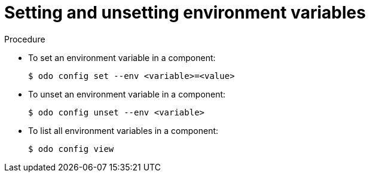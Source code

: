 // Module included in the following assemblies:
//
// *  cli_reference/developer_cli_odo/managing-environment-variables-in-odo.adoc

[id="setting-and-unsetting-environment-variables._{context}"]

= Setting and unsetting environment variables

.Procedure

* To set an environment variable in a component:
+
----
$ odo config set --env <variable>=<value>
----

* To unset an environment variable in a component:
+
----
$ odo config unset --env <variable>
----

* To list all environment variables in a component:
+
----
$ odo config view
----
